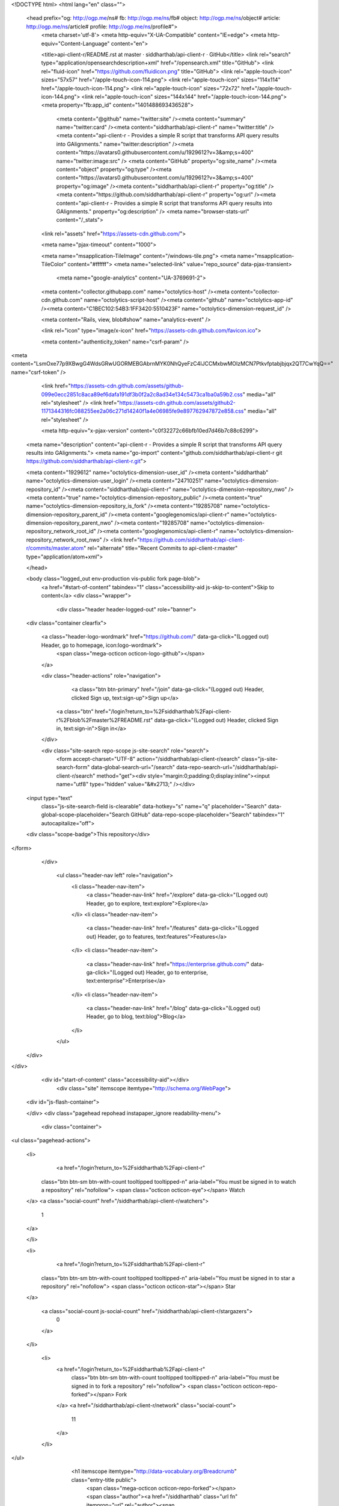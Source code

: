 


<!DOCTYPE html>
<html lang="en" class="">
  <head prefix="og: http://ogp.me/ns# fb: http://ogp.me/ns/fb# object: http://ogp.me/ns/object# article: http://ogp.me/ns/article# profile: http://ogp.me/ns/profile#">
    <meta charset='utf-8'>
    <meta http-equiv="X-UA-Compatible" content="IE=edge">
    <meta http-equiv="Content-Language" content="en">
    
    
    <title>api-client-r/README.rst at master · siddharthab/api-client-r · GitHub</title>
    <link rel="search" type="application/opensearchdescription+xml" href="/opensearch.xml" title="GitHub">
    <link rel="fluid-icon" href="https://github.com/fluidicon.png" title="GitHub">
    <link rel="apple-touch-icon" sizes="57x57" href="/apple-touch-icon-114.png">
    <link rel="apple-touch-icon" sizes="114x114" href="/apple-touch-icon-114.png">
    <link rel="apple-touch-icon" sizes="72x72" href="/apple-touch-icon-144.png">
    <link rel="apple-touch-icon" sizes="144x144" href="/apple-touch-icon-144.png">
    <meta property="fb:app_id" content="1401488693436528">

      <meta content="@github" name="twitter:site" /><meta content="summary" name="twitter:card" /><meta content="siddharthab/api-client-r" name="twitter:title" /><meta content="api-client-r - Provides a simple R script that transforms API query results into GAlignments." name="twitter:description" /><meta content="https://avatars0.githubusercontent.com/u/1929612?v=3&amp;s=400" name="twitter:image:src" />
      <meta content="GitHub" property="og:site_name" /><meta content="object" property="og:type" /><meta content="https://avatars0.githubusercontent.com/u/1929612?v=3&amp;s=400" property="og:image" /><meta content="siddharthab/api-client-r" property="og:title" /><meta content="https://github.com/siddharthab/api-client-r" property="og:url" /><meta content="api-client-r - Provides a simple R script that transforms API query results into GAlignments." property="og:description" />
      <meta name="browser-stats-url" content="/_stats">
    <link rel="assets" href="https://assets-cdn.github.com/">
    
    <meta name="pjax-timeout" content="1000">
    

    <meta name="msapplication-TileImage" content="/windows-tile.png">
    <meta name="msapplication-TileColor" content="#ffffff">
    <meta name="selected-link" value="repo_source" data-pjax-transient>
      <meta name="google-analytics" content="UA-3769691-2">

    <meta content="collector.githubapp.com" name="octolytics-host" /><meta content="collector-cdn.github.com" name="octolytics-script-host" /><meta content="github" name="octolytics-app-id" /><meta content="C1BEC102:54B3:1FF3420:5510423F" name="octolytics-dimension-request_id" />
    
    <meta content="Rails, view, blob#show" name="analytics-event" />

    
    <link rel="icon" type="image/x-icon" href="https://assets-cdn.github.com/favicon.ico">


    <meta content="authenticity_token" name="csrf-param" />
<meta content="LsmOxe77p9XBwgG4WdsGRwUGORMEBGAbrnMYK0NhQyeFzC4IJCCMxbwMOIzMCN7Ptkvfptabjbjqx2QT7CwYqQ==" name="csrf-token" />

    <link href="https://assets-cdn.github.com/assets/github-099e0ecc2851c8aca89ef6dafa191df3b0f2a2c8ad34e134c5473ca1ba0a59b2.css" media="all" rel="stylesheet" />
    <link href="https://assets-cdn.github.com/assets/github2-1171344316fc088255ee2a06c271d14240f1a4e06985fe9e897762947872e858.css" media="all" rel="stylesheet" />
    
    


    <meta http-equiv="x-pjax-version" content="c0f32272c66bfb10ed7d46b7c88c6299">

      
  <meta name="description" content="api-client-r - Provides a simple R script that transforms API query results into GAlignments.">
  <meta name="go-import" content="github.com/siddharthab/api-client-r git https://github.com/siddharthab/api-client-r.git">

  <meta content="1929612" name="octolytics-dimension-user_id" /><meta content="siddharthab" name="octolytics-dimension-user_login" /><meta content="24710251" name="octolytics-dimension-repository_id" /><meta content="siddharthab/api-client-r" name="octolytics-dimension-repository_nwo" /><meta content="true" name="octolytics-dimension-repository_public" /><meta content="true" name="octolytics-dimension-repository_is_fork" /><meta content="19285708" name="octolytics-dimension-repository_parent_id" /><meta content="googlegenomics/api-client-r" name="octolytics-dimension-repository_parent_nwo" /><meta content="19285708" name="octolytics-dimension-repository_network_root_id" /><meta content="googlegenomics/api-client-r" name="octolytics-dimension-repository_network_root_nwo" />
  <link href="https://github.com/siddharthab/api-client-r/commits/master.atom" rel="alternate" title="Recent Commits to api-client-r:master" type="application/atom+xml">

  </head>


  <body class="logged_out  env-production  vis-public fork page-blob">
    <a href="#start-of-content" tabindex="1" class="accessibility-aid js-skip-to-content">Skip to content</a>
    <div class="wrapper">
      
      
      


        
        <div class="header header-logged-out" role="banner">
  <div class="container clearfix">

    <a class="header-logo-wordmark" href="https://github.com/" data-ga-click="(Logged out) Header, go to homepage, icon:logo-wordmark">
      <span class="mega-octicon octicon-logo-github"></span>
    </a>

    <div class="header-actions" role="navigation">
        <a class="btn btn-primary" href="/join" data-ga-click="(Logged out) Header, clicked Sign up, text:sign-up">Sign up</a>
      <a class="btn" href="/login?return_to=%2Fsiddharthab%2Fapi-client-r%2Fblob%2Fmaster%2FREADME.rst" data-ga-click="(Logged out) Header, clicked Sign in, text:sign-in">Sign in</a>
    </div>

    <div class="site-search repo-scope js-site-search" role="search">
      <form accept-charset="UTF-8" action="/siddharthab/api-client-r/search" class="js-site-search-form" data-global-search-url="/search" data-repo-search-url="/siddharthab/api-client-r/search" method="get"><div style="margin:0;padding:0;display:inline"><input name="utf8" type="hidden" value="&#x2713;" /></div>
  <input type="text"
    class="js-site-search-field is-clearable"
    data-hotkey="s"
    name="q"
    placeholder="Search"
    data-global-scope-placeholder="Search GitHub"
    data-repo-scope-placeholder="Search"
    tabindex="1"
    autocapitalize="off">
  <div class="scope-badge">This repository</div>
</form>
    </div>

      <ul class="header-nav left" role="navigation">
          <li class="header-nav-item">
            <a class="header-nav-link" href="/explore" data-ga-click="(Logged out) Header, go to explore, text:explore">Explore</a>
          </li>
          <li class="header-nav-item">
            <a class="header-nav-link" href="/features" data-ga-click="(Logged out) Header, go to features, text:features">Features</a>
          </li>
          <li class="header-nav-item">
            <a class="header-nav-link" href="https://enterprise.github.com/" data-ga-click="(Logged out) Header, go to enterprise, text:enterprise">Enterprise</a>
          </li>
          <li class="header-nav-item">
            <a class="header-nav-link" href="/blog" data-ga-click="(Logged out) Header, go to blog, text:blog">Blog</a>
          </li>
      </ul>

  </div>
</div>



      <div id="start-of-content" class="accessibility-aid"></div>
          <div class="site" itemscope itemtype="http://schema.org/WebPage">
    <div id="js-flash-container">
      
    </div>
    <div class="pagehead repohead instapaper_ignore readability-menu">
      <div class="container">
        
<ul class="pagehead-actions">

  <li>
      <a href="/login?return_to=%2Fsiddharthab%2Fapi-client-r"
    class="btn btn-sm btn-with-count tooltipped tooltipped-n"
    aria-label="You must be signed in to watch a repository" rel="nofollow">
    <span class="octicon octicon-eye"></span>
    Watch
  </a>
  <a class="social-count" href="/siddharthab/api-client-r/watchers">
    1
  </a>

  </li>

  <li>
      <a href="/login?return_to=%2Fsiddharthab%2Fapi-client-r"
    class="btn btn-sm btn-with-count tooltipped tooltipped-n"
    aria-label="You must be signed in to star a repository" rel="nofollow">
    <span class="octicon octicon-star"></span>
    Star
  </a>

    <a class="social-count js-social-count" href="/siddharthab/api-client-r/stargazers">
      0
    </a>

  </li>

    <li>
      <a href="/login?return_to=%2Fsiddharthab%2Fapi-client-r"
        class="btn btn-sm btn-with-count tooltipped tooltipped-n"
        aria-label="You must be signed in to fork a repository" rel="nofollow">
        <span class="octicon octicon-repo-forked"></span>
        Fork
      </a>
      <a href="/siddharthab/api-client-r/network" class="social-count">
        11
      </a>
    </li>
</ul>

        <h1 itemscope itemtype="http://data-vocabulary.org/Breadcrumb" class="entry-title public">
          <span class="mega-octicon octicon-repo-forked"></span>
          <span class="author"><a href="/siddharthab" class="url fn" itemprop="url" rel="author"><span itemprop="title">siddharthab</span></a></span><!--
       --><span class="path-divider">/</span><!--
       --><strong><a href="/siddharthab/api-client-r" class="js-current-repository" data-pjax="#js-repo-pjax-container">api-client-r</a></strong>

          <span class="page-context-loader">
            <img alt="" height="16" src="https://assets-cdn.github.com/assets/spinners/octocat-spinner-32-e513294efa576953719e4e2de888dd9cf929b7d62ed8d05f25e731d02452ab6c.gif" width="16" />
          </span>

            <span class="fork-flag">
              <span class="text">forked from <a href="/googlegenomics/api-client-r">googlegenomics/api-client-r</a></span>
            </span>
        </h1>
      </div><!-- /.container -->
    </div><!-- /.repohead -->

    <div class="container">
      <div class="repository-with-sidebar repo-container new-discussion-timeline  ">
        <div class="repository-sidebar clearfix">
            
<nav class="sunken-menu repo-nav js-repo-nav js-sidenav-container-pjax js-octicon-loaders"
     role="navigation"
     data-pjax="#js-repo-pjax-container"
     data-issue-count-url="/siddharthab/api-client-r/issues/counts">
  <ul class="sunken-menu-group">
    <li class="tooltipped tooltipped-w" aria-label="Code">
      <a href="/siddharthab/api-client-r" aria-label="Code" class="selected js-selected-navigation-item sunken-menu-item" data-hotkey="g c" data-selected-links="repo_source repo_downloads repo_commits repo_releases repo_tags repo_branches /siddharthab/api-client-r">
        <span class="octicon octicon-code"></span> <span class="full-word">Code</span>
        <img alt="" class="mini-loader" height="16" src="https://assets-cdn.github.com/assets/spinners/octocat-spinner-32-e513294efa576953719e4e2de888dd9cf929b7d62ed8d05f25e731d02452ab6c.gif" width="16" />
</a>    </li>


    <li class="tooltipped tooltipped-w" aria-label="Pull requests">
      <a href="/siddharthab/api-client-r/pulls" aria-label="Pull requests" class="js-selected-navigation-item sunken-menu-item" data-hotkey="g p" data-selected-links="repo_pulls /siddharthab/api-client-r/pulls">
          <span class="octicon octicon-git-pull-request"></span> <span class="full-word">Pull requests</span>
          <span class="js-pull-replace-counter"></span>
          <img alt="" class="mini-loader" height="16" src="https://assets-cdn.github.com/assets/spinners/octocat-spinner-32-e513294efa576953719e4e2de888dd9cf929b7d62ed8d05f25e731d02452ab6c.gif" width="16" />
</a>    </li>


  </ul>
  <div class="sunken-menu-separator"></div>
  <ul class="sunken-menu-group">

    <li class="tooltipped tooltipped-w" aria-label="Pulse">
      <a href="/siddharthab/api-client-r/pulse" aria-label="Pulse" class="js-selected-navigation-item sunken-menu-item" data-selected-links="pulse /siddharthab/api-client-r/pulse">
        <span class="octicon octicon-pulse"></span> <span class="full-word">Pulse</span>
        <img alt="" class="mini-loader" height="16" src="https://assets-cdn.github.com/assets/spinners/octocat-spinner-32-e513294efa576953719e4e2de888dd9cf929b7d62ed8d05f25e731d02452ab6c.gif" width="16" />
</a>    </li>

    <li class="tooltipped tooltipped-w" aria-label="Graphs">
      <a href="/siddharthab/api-client-r/graphs" aria-label="Graphs" class="js-selected-navigation-item sunken-menu-item" data-selected-links="repo_graphs repo_contributors /siddharthab/api-client-r/graphs">
        <span class="octicon octicon-graph"></span> <span class="full-word">Graphs</span>
        <img alt="" class="mini-loader" height="16" src="https://assets-cdn.github.com/assets/spinners/octocat-spinner-32-e513294efa576953719e4e2de888dd9cf929b7d62ed8d05f25e731d02452ab6c.gif" width="16" />
</a>    </li>
  </ul>


</nav>

              <div class="only-with-full-nav">
                  
<div class="clone-url open"
  data-protocol-type="http"
  data-url="/users/set_protocol?protocol_selector=http&amp;protocol_type=clone">
  <h3><span class="text-emphasized">HTTPS</span> clone URL</h3>
  <div class="input-group js-zeroclipboard-container">
    <input type="text" class="input-mini input-monospace js-url-field js-zeroclipboard-target"
           value="https://github.com/siddharthab/api-client-r.git" readonly="readonly">
    <span class="input-group-button">
      <button aria-label="Copy to clipboard" class="js-zeroclipboard btn btn-sm zeroclipboard-button" data-copied-hint="Copied!" type="button"><span class="octicon octicon-clippy"></span></button>
    </span>
  </div>
</div>

  
<div class="clone-url "
  data-protocol-type="subversion"
  data-url="/users/set_protocol?protocol_selector=subversion&amp;protocol_type=clone">
  <h3><span class="text-emphasized">Subversion</span> checkout URL</h3>
  <div class="input-group js-zeroclipboard-container">
    <input type="text" class="input-mini input-monospace js-url-field js-zeroclipboard-target"
           value="https://github.com/siddharthab/api-client-r" readonly="readonly">
    <span class="input-group-button">
      <button aria-label="Copy to clipboard" class="js-zeroclipboard btn btn-sm zeroclipboard-button" data-copied-hint="Copied!" type="button"><span class="octicon octicon-clippy"></span></button>
    </span>
  </div>
</div>



<p class="clone-options">You can clone with
  <a href="#" class="js-clone-selector" data-protocol="http">HTTPS</a> or <a href="#" class="js-clone-selector" data-protocol="subversion">Subversion</a>.
  <a href="https://help.github.com/articles/which-remote-url-should-i-use" class="help tooltipped tooltipped-n" aria-label="Get help on which URL is right for you.">
    <span class="octicon octicon-question"></span>
  </a>
</p>



                <a href="/siddharthab/api-client-r/archive/master.zip"
                   class="btn btn-sm sidebar-button"
                   aria-label="Download the contents of siddharthab/api-client-r as a zip file"
                   title="Download the contents of siddharthab/api-client-r as a zip file"
                   rel="nofollow">
                  <span class="octicon octicon-cloud-download"></span>
                  Download ZIP
                </a>
              </div>
        </div><!-- /.repository-sidebar -->

        <div id="js-repo-pjax-container" class="repository-content context-loader-container" data-pjax-container>
          

<a href="/siddharthab/api-client-r/blob/d5fcfcdb500ad121968867040e99a7481ab59874/README.rst" class="hidden js-permalink-shortcut" data-hotkey="y">Permalink</a>

<!-- blob contrib key: blob_contributors:v21:a35b0ba15c5313c014f5743eea770cc0 -->

<div class="file-navigation js-zeroclipboard-container">
  
<div class="select-menu js-menu-container js-select-menu left">
  <span class="btn btn-sm select-menu-button js-menu-target css-truncate" data-hotkey="w"
    data-master-branch="master"
    data-ref="master"
    title="master"
    role="button" aria-label="Switch branches or tags" tabindex="0" aria-haspopup="true">
    <span class="octicon octicon-git-branch"></span>
    <i>branch:</i>
    <span class="js-select-button css-truncate-target">master</span>
  </span>

  <div class="select-menu-modal-holder js-menu-content js-navigation-container" data-pjax aria-hidden="true">

    <div class="select-menu-modal">
      <div class="select-menu-header">
        <span class="select-menu-title">Switch branches/tags</span>
        <span class="octicon octicon-x js-menu-close" role="button" aria-label="Close"></span>
      </div>

      <div class="select-menu-filters">
        <div class="select-menu-text-filter">
          <input type="text" aria-label="Filter branches/tags" id="context-commitish-filter-field" class="js-filterable-field js-navigation-enable" placeholder="Filter branches/tags">
        </div>
        <div class="select-menu-tabs">
          <ul>
            <li class="select-menu-tab">
              <a href="#" data-tab-filter="branches" data-filter-placeholder="Filter branches/tags" class="js-select-menu-tab">Branches</a>
            </li>
            <li class="select-menu-tab">
              <a href="#" data-tab-filter="tags" data-filter-placeholder="Find a tag…" class="js-select-menu-tab">Tags</a>
            </li>
          </ul>
        </div>
      </div>

      <div class="select-menu-list select-menu-tab-bucket js-select-menu-tab-bucket" data-tab-filter="branches">

        <div data-filterable-for="context-commitish-filter-field" data-filterable-type="substring">


            <a class="select-menu-item js-navigation-item js-navigation-open selected"
               href="/siddharthab/api-client-r/blob/master/README.rst"
               data-name="master"
               data-skip-pjax="true"
               rel="nofollow">
              <span class="select-menu-item-icon octicon octicon-check"></span>
              <span class="select-menu-item-text css-truncate-target" title="master">
                master
              </span>
            </a>
        </div>

          <div class="select-menu-no-results">Nothing to show</div>
      </div>

      <div class="select-menu-list select-menu-tab-bucket js-select-menu-tab-bucket" data-tab-filter="tags">
        <div data-filterable-for="context-commitish-filter-field" data-filterable-type="substring">


        </div>

        <div class="select-menu-no-results">Nothing to show</div>
      </div>

    </div>
  </div>
</div>

  <div class="btn-group right">
    <a href="/siddharthab/api-client-r/find/master"
          class="js-show-file-finder btn btn-sm empty-icon tooltipped tooltipped-s"
          data-pjax
          data-hotkey="t"
          aria-label="Quickly jump between files">
      <span class="octicon octicon-list-unordered"></span>
    </a>
    <button aria-label="Copy file path to clipboard" class="js-zeroclipboard btn btn-sm zeroclipboard-button" data-copied-hint="Copied!" type="button"><span class="octicon octicon-clippy"></span></button>
  </div>

  <div class="breadcrumb js-zeroclipboard-target">
    <span class='repo-root js-repo-root'><span itemscope="" itemtype="http://data-vocabulary.org/Breadcrumb"><a href="/siddharthab/api-client-r" class="" data-branch="master" data-direction="back" data-pjax="true" itemscope="url"><span itemprop="title">api-client-r</span></a></span></span><span class="separator">/</span><strong class="final-path">README.rst</strong>
  </div>
</div>

<include-fragment class="commit commit-loader file-history-tease" src="/siddharthab/api-client-r/contributors/master/README.rst">
  <div class="file-history-tease-header">
    Fetching contributors&hellip;
  </div>

  <div class="participation">
    <p class="loader-loading"><img alt="" height="16" src="https://assets-cdn.github.com/assets/spinners/octocat-spinner-32-EAF2F5-0bdc57d34b85c4a4de9d0d1db10cd70e8a95f33ff4f46c5a8c48b4bf4e5a9abe.gif" width="16" /></p>
    <p class="loader-error">Cannot retrieve contributors at this time</p>
  </div>
</include-fragment>
<div class="file">
  <div class="file-header">
    <div class="file-actions">

      <div class="btn-group">
        <a href="/siddharthab/api-client-r/raw/master/README.rst" class="btn btn-sm " id="raw-url">Raw</a>
          <a href="/siddharthab/api-client-r/blame/master/README.rst" class="btn btn-sm js-update-url-with-hash">Blame</a>
        <a href="/siddharthab/api-client-r/commits/master/README.rst" class="btn btn-sm " rel="nofollow">History</a>
      </div>


          <button type="button" class="octicon-btn disabled tooltipped tooltipped-n" aria-label="You must be signed in to make or propose changes">
            <span class="octicon octicon-pencil"></span>
          </button>

        <button type="button" class="octicon-btn octicon-btn-danger disabled tooltipped tooltipped-n" aria-label="You must be signed in to make or propose changes">
          <span class="octicon octicon-trashcan"></span>
        </button>
    </div>

    <div class="file-info">
        81 lines (55 sloc)
        <span class="file-info-divider"></span>
      2.579 kb
    </div>
  </div>
    <div id="readme" class="blob instapaper_body">
    <article class="markdown-body entry-content" itemprop="mainContentOfPage"><a name="user-content-googlegenomics-build-status"></a>
<h2>
<a id="user-content-googlegenomics--" class="anchor" href="#googlegenomics--" aria-hidden="true"><span class="octicon octicon-link"></span></a>GoogleGenomics  <a href="https://travis-ci.org/googlegenomics/api-client-r"><img alt="Build Status" src="https://camo.githubusercontent.com/d88750a6ceda3d33d66cbac76d34199f5991ed95/687474703a2f2f696d672e736869656c64732e696f2f7472617669732f676f6f676c6567656e6f6d6963732f6170692d636c69656e742d722e7376673f7374796c653d666c6174" data-canonical-src="http://img.shields.io/travis/googlegenomics/api-client-r.svg?style=flat" style="max-width:100%;"></a>
</h2>
<a name="user-content-api-client-r"></a>
<h2>
<a id="user-content-api-client-r" class="anchor" href="#api-client-r" aria-hidden="true"><span class="octicon octicon-link"></span></a>api-client-r</h2>
<p>This R client fetches reads and variants data from the <a href="https://developers.google.com/genomics">Google Genomics API</a>
and provides converters to obtain <a href="http://www.bioconductor.org/">BioConductor</a> S4 classes like GAlignments,
and GRanges and VRanges.</p>
<a name="user-content-getting-started"></a>
<h3>
<a id="user-content-getting-started" class="anchor" href="#getting-started" aria-hidden="true"><span class="octicon octicon-link"></span></a>Getting started</h3>
<ul>
<li>First you'll need to setup an <a href="http://www.r-project.org/">R environment</a>.</li>
<li>Then you'll need valid credentials. Follow the <a href="https://developers.google.com/genomics">sign up
instructions</a>.
Download the JSON file for the native app or the service account, or note
down the <code>Client ID</code> and <code>Client secret</code> values for the native app. If
you only want to access public data, you can simply use the public API key.</li>
<li>To install the developer version of this package:</li>
</ul>
<div class="highlight highlight-r"><pre>
source(<span class="pl-s"><span class="pl-pds">"</span>http://bioconductor.org/biocLite.R<span class="pl-pds">"</span></span>)
biocLite() <span class="pl-c"># Make sure you are using BioConductor version 3.0 or above.</span>
options(<span class="pl-v">repos</span><span class="pl-k">=</span>biocinstallRepos())
install.packages(<span class="pl-s"><span class="pl-pds">"</span>devtools<span class="pl-pds">"</span></span>)
<span class="pl-e">devtools</span><span class="pl-k">::</span>install_github(<span class="pl-s"><span class="pl-pds">"</span>googlegenomics/api-client-r<span class="pl-pds">"</span></span>)
library(<span class="pl-smi">GoogleGenomics</span>)</pre></div>
<p>After loading the package, the function <code>authenticate</code> needs to be called once.</p>
<p>See the following examples for more detail:</p>
<ul>
<li><a href="/siddharthab/api-client-r/blob/master/inst/doc/PlottingAlignments.md">Working with Reads</a></li>
<li><a href="/siddharthab/api-client-r/blob/master/inst/doc/VariantAnnotation-comparison-test.md">Working with Variants</a></li>
<li>and also the <a href="/siddharthab/api-client-r/blob/master/tests/testthat">integration tests</a>
</li>
</ul>
<a name="user-content-shiny"></a>
<h3>
<a id="user-content-shiny" class="anchor" href="#shiny" aria-hidden="true"><span class="octicon octicon-link"></span></a>Shiny</h3>
<p>Inside of the shiny directory, some basic functionality has
been turned into a Shiny app. You can view the hosted version of the
application on shinyapps.io:</p>
<p><a href="http://googlegenomics.shinyapps.io/reads">http://googlegenomics.shinyapps.io/reads</a></p>
<p>See the <a href="https://github.com/googlegenomics/api-client-r/tree/master/shiny">README</a> for more information.</p>
<a name="user-content-project-status"></a>
<h3>
<a id="user-content-project-status" class="anchor" href="#project-status" aria-hidden="true"><span class="octicon octicon-link"></span></a>Project status</h3>
<a name="user-content-goals"></a>
<h4>
<a id="user-content-goals" class="anchor" href="#goals" aria-hidden="true"><span class="octicon octicon-link"></span></a>Goals</h4>
<ul>
<li>Provide an R package that hooks up the Genomics APIs to all of the other
great existing R tools for biology. This package should be consumable by
R developers.</li>
<li>In addition, for non-developers, provide many Read and Variant analysis
samples that can easily be run on API data without requiring a lot of prior
biology or cs knowledge.</li>
</ul>
<a name="user-content-current-status"></a>
<h4>
<a id="user-content-current-status" class="anchor" href="#current-status" aria-hidden="true"><span class="octicon octicon-link"></span></a>Current status</h4>
<p>This project is in active development - the current code is for a minimum viable package.
See GitHub issues for more details.</p>

</article>
  </div>

</div>

<a href="#jump-to-line" rel="facebox[.linejump]" data-hotkey="l" style="display:none">Jump to Line</a>
<div id="jump-to-line" style="display:none">
  <form accept-charset="UTF-8" class="js-jump-to-line-form">
    <input class="linejump-input js-jump-to-line-field" type="text" placeholder="Jump to line&hellip;" autofocus>
    <button type="submit" class="btn">Go</button>
  </form>
</div>

        </div>

      </div><!-- /.repo-container -->
      <div class="modal-backdrop"></div>
    </div><!-- /.container -->
  </div><!-- /.site -->


    </div><!-- /.wrapper -->

      <div class="container">
  <div class="site-footer" role="contentinfo">
    <ul class="site-footer-links right">
        <li><a href="https://status.github.com/" data-ga-click="Footer, go to status, text:status">Status</a></li>
      <li><a href="https://developer.github.com" data-ga-click="Footer, go to api, text:api">API</a></li>
      <li><a href="https://training.github.com" data-ga-click="Footer, go to training, text:training">Training</a></li>
      <li><a href="https://shop.github.com" data-ga-click="Footer, go to shop, text:shop">Shop</a></li>
        <li><a href="https://github.com/blog" data-ga-click="Footer, go to blog, text:blog">Blog</a></li>
        <li><a href="https://github.com/about" data-ga-click="Footer, go to about, text:about">About</a></li>

    </ul>

    <a href="https://github.com" aria-label="Homepage">
      <span class="mega-octicon octicon-mark-github" title="GitHub"></span>
</a>
    <ul class="site-footer-links">
      <li>&copy; 2015 <span title="0.04575s from github-fe136-cp1-prd.iad.github.net">GitHub</span>, Inc.</li>
        <li><a href="https://github.com/site/terms" data-ga-click="Footer, go to terms, text:terms">Terms</a></li>
        <li><a href="https://github.com/site/privacy" data-ga-click="Footer, go to privacy, text:privacy">Privacy</a></li>
        <li><a href="https://github.com/security" data-ga-click="Footer, go to security, text:security">Security</a></li>
        <li><a href="https://github.com/contact" data-ga-click="Footer, go to contact, text:contact">Contact</a></li>
    </ul>
  </div>
</div>


    <div class="fullscreen-overlay js-fullscreen-overlay" id="fullscreen_overlay">
  <div class="fullscreen-container js-suggester-container">
    <div class="textarea-wrap">
      <textarea name="fullscreen-contents" id="fullscreen-contents" class="fullscreen-contents js-fullscreen-contents" placeholder=""></textarea>
      <div class="suggester-container">
        <div class="suggester fullscreen-suggester js-suggester js-navigation-container"></div>
      </div>
    </div>
  </div>
  <div class="fullscreen-sidebar">
    <a href="#" class="exit-fullscreen js-exit-fullscreen tooltipped tooltipped-w" aria-label="Exit Zen Mode">
      <span class="mega-octicon octicon-screen-normal"></span>
    </a>
    <a href="#" class="theme-switcher js-theme-switcher tooltipped tooltipped-w"
      aria-label="Switch themes">
      <span class="octicon octicon-color-mode"></span>
    </a>
  </div>
</div>



    
    

    <div id="ajax-error-message" class="flash flash-error">
      <span class="octicon octicon-alert"></span>
      <a href="#" class="octicon octicon-x flash-close js-ajax-error-dismiss" aria-label="Dismiss error"></a>
      Something went wrong with that request. Please try again.
    </div>


      <script crossorigin="anonymous" src="https://assets-cdn.github.com/assets/frameworks-d22b59d0085e83b7549ba4341ec9e68f80c2f29c8e49213ee182003dc8d568c6.js"></script>
      <script async="async" crossorigin="anonymous" src="https://assets-cdn.github.com/assets/github-0bc0f45c838b5d9d25bc071d2a4b0abe759a093392087dce55cd2caa00ea4f36.js"></script>
      
      

  </body>
</html>

